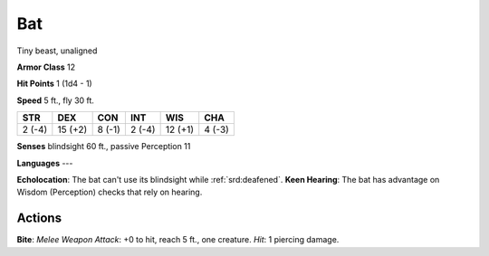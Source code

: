 
.. _srd:bat:

Bat
---

Tiny beast, unaligned

**Armor Class** 12

**Hit Points** 1 (1d4 - 1)

**Speed** 5 ft., fly 30 ft.

+----------+-----------+----------+----------+-----------+----------+
| STR      | DEX       | CON      | INT      | WIS       | CHA      |
+==========+===========+==========+==========+===========+==========+
| 2 (-4)   | 15 (+2)   | 8 (-1)   | 2 (-4)   | 12 (+1)   | 4 (-3)   |
+----------+-----------+----------+----------+-----------+----------+

**Senses** blindsight 60 ft., passive Perception 11

**Languages** ---

**Echolocation**: The bat can't use its blindsight while :ref:`srd:deafened`.
**Keen Hearing**: The bat has advantage on Wisdom (Perception) checks
that rely on hearing.

Actions
~~~~~~~~~~~~~~~~~~~~~~~~~~~~~~~~~

**Bite**: *Melee Weapon Attack*: +0 to hit, reach 5 ft., one creature.
*Hit*: 1 piercing damage.
